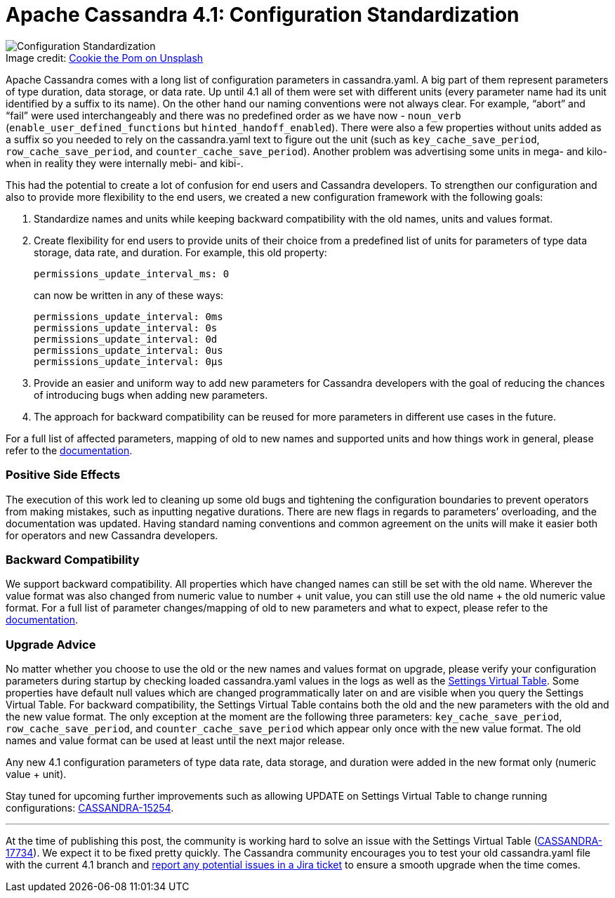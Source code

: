 = Apache Cassandra 4.1: Configuration Standardization
:page-layout: single-post
:page-role: blog-post
:page-post-date: 7 July, 2022
:page-post-author: Ekaterina Dimitrova
:description: Configuration standardization in Apache Cassandra 4.1
:keywords: configuration, apache cassandra, 4.1

:!figure-caption:

.Image credit: https://unsplash.com/@cookiethepom[Cookie the Pom on Unsplash^]
image::blog/apache-cassandra-4.1-configuration-standardization-unsplash-cookie-the-pom.jpg[Configuration Standardization]

Apache Cassandra comes with a long list of configuration parameters in cassandra.yaml. A big part of them represent parameters of type duration, data storage, or data rate. Up until 4.1 all of them were set with different units (every parameter name had its unit identified by a suffix to its name). On the other hand our naming conventions were not always clear. For example, “abort” and “fail” were used interchangeably and there was no predefined order as we have now - `noun_verb` (`enable_user_defined_functions` but `hinted_handoff_enabled`). There were also a few properties without units added as a suffix so you needed to rely on the cassandra.yaml text to figure out the unit (such as `key_cache_save_period`, `row_cache_save_period`, and `counter_cache_save_period`). Another problem was advertising some units in mega- and kilo- when in reality they were internally mebi- and kibi-.

This had the potential to create a lot of confusion for end users and Cassandra developers. To strengthen our configuration and also to provide more flexibility to the end users, we created a new configuration framework with the following goals: 

. Standardize names and units while keeping backward compatibility with the old names, units and values format.
. Create flexibility for  end users to provide units of their choice from a predefined list of units for parameters of type data storage, data rate, and duration. For example, this old property:
+
----
permissions_update_interval_ms: 0
----
+
can now be written in any of these ways:
+
----
permissions_update_interval: 0ms
permissions_update_interval: 0s
permissions_update_interval: 0d
permissions_update_interval: 0us
permissions_update_interval: 0µs
----

. Provide an easier and uniform way to add new parameters for Cassandra developers with the goal of reducing the chances of introducing bugs when adding new parameters.
. The approach for backward compatibility can be reused for more parameters in different use cases in the future.

For a full list of affected parameters, mapping of old to new names and supported units and how things work in general, please refer to the link:doc/trunk/cassandra/new/configuration.html[documentation^].
 
=== Positive Side Effects

The execution of this work led to cleaning up some old bugs and tightening the configuration boundaries to prevent operators from making mistakes, such as inputting negative durations. There are new flags in regards to parameters’ overloading, and the documentation was updated.
Having standard naming conventions and common agreement on the units will make it easier both for operators and new Cassandra developers.

=== Backward Compatibility

We support backward compatibility. All properties which have changed names can still be set with the old name. Wherever the value format was also changed from numeric value to number + unit value, you can still use the old name + the old numeric value format. 
For a full list of parameter changes/mapping of old to new parameters and what to expect, please refer to the link:doc/trunk/cassandra/new/configuration.html[documentation^].

=== Upgrade Advice

No matter whether you choose to use the old or the new names and values format on upgrade, please verify your configuration parameters during startup by checking loaded cassandra.yaml values in the logs as well as the link:/doc/latest/cassandra/new/virtualtables.html#virtual-tables[Settings Virtual Table^]. Some properties have default null values which are changed programmatically later on and are visible when you query the Settings Virtual Table. For backward compatibility, the Settings Virtual Table contains both the old and the new parameters with the old and the new value format. The only exception at the moment are the following three parameters: `key_cache_save_period`, `row_cache_save_period`, and `counter_cache_save_period` which appear only once with the new value format. The old names and value format can be used at least until the next major release.

Any new 4.1 configuration parameters of type data rate, data storage, and duration were added in the new format only (numeric value + unit).  

Stay tuned for upcoming further improvements such as allowing UPDATE on Settings Virtual Table to change running configurations: https://issues.apache.org/jira/browse/CASSANDRA-15254[CASSANDRA-15254^].

---

At the time of publishing this post, the community is working hard to solve an issue with the Settings Virtual Table (https://issues.apache.org/jira/browse/CASSANDRA-17734[CASSANDRA-17734^]). We expect it to be fixed pretty quickly. The Cassandra community encourages you to test your old cassandra.yaml file with the current 4.1 branch and https://issues.apache.org/jira/secure/CreateIssue.jspa?pid=12310865[report any potential issues in a Jira ticket^] to ensure a smooth upgrade when the time comes.
